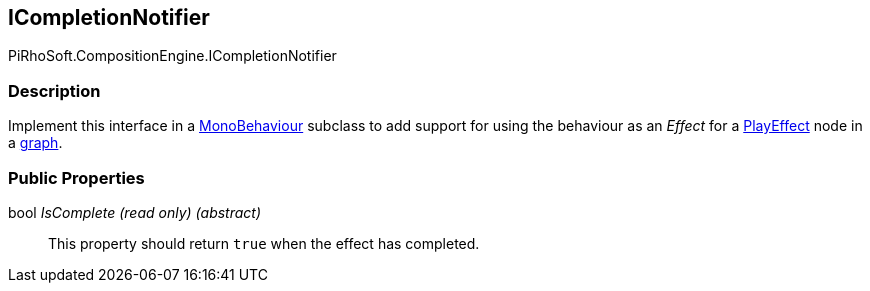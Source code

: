 [#reference/i-completion-notifier]

## ICompletionNotifier

PiRhoSoft.CompositionEngine.ICompletionNotifier

### Description

Implement this interface in a https://docs.unity3d.com/ScriptReference/MonoBehaviour.html[MonoBehaviour^] subclass to add support for using the behaviour as an _Effect_ for a <<reference/play-effect-node.html,PlayEffect>> node in a <<reference/instruction-graph.html,graph>>.

### Public Properties

bool _IsComplete_ _(read only)_ _(abstract)_::

This property should return `true` when the effect has completed.